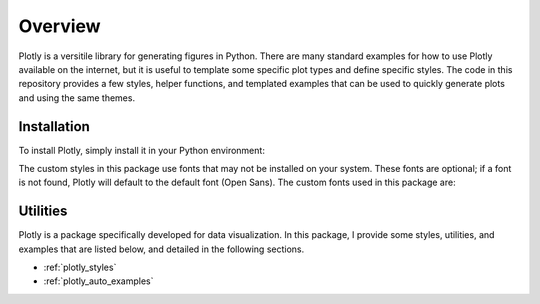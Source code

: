 Overview
========

Plotly is a versitile library for generating figures in Python.
There are many standard examples for how to use Plotly available on the internet, but it is useful to template some specific plot types and define specific styles.
The code in this repository provides a few styles, helper functions, and templated examples that can be used to quickly generate plots and using the same themes.

Installation
------------

To install Plotly, simply install it in your Python environment:

.. prompt:: bash

    pip3 install plotly

The custom styles in this package use fonts that may not be installed on your system.
These fonts are optional; if a font is not found, Plotly will default to the default font (Open Sans).
The custom fonts used in this package are:

.. generate_font_list::
    :path: /../postprocessing/plotly/styles
    :extension: .json

Utilities
---------

Plotly is a package specifically developed for data visualization.
In this package, I provide some styles, utilities, and examples that are listed below, and detailed in the following sections.

* :ref:`plotly_styles`
* :ref:`plotly_auto_examples`
